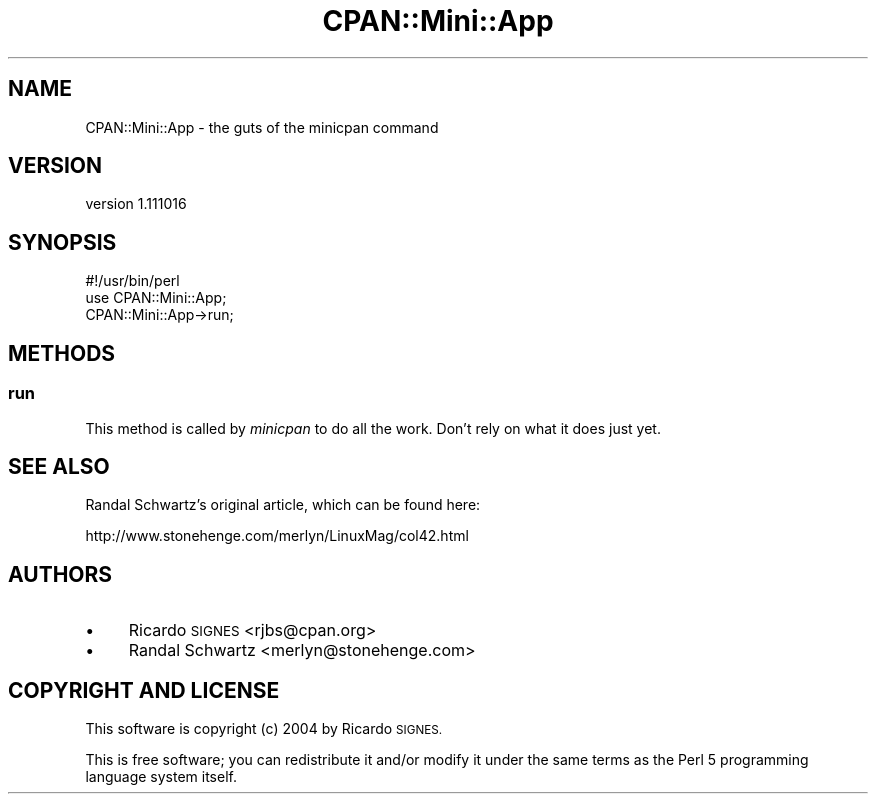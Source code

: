 .\" Automatically generated by Pod::Man 4.14 (Pod::Simple 3.40)
.\"
.\" Standard preamble:
.\" ========================================================================
.de Sp \" Vertical space (when we can't use .PP)
.if t .sp .5v
.if n .sp
..
.de Vb \" Begin verbatim text
.ft CW
.nf
.ne \\$1
..
.de Ve \" End verbatim text
.ft R
.fi
..
.\" Set up some character translations and predefined strings.  \*(-- will
.\" give an unbreakable dash, \*(PI will give pi, \*(L" will give a left
.\" double quote, and \*(R" will give a right double quote.  \*(C+ will
.\" give a nicer C++.  Capital omega is used to do unbreakable dashes and
.\" therefore won't be available.  \*(C` and \*(C' expand to `' in nroff,
.\" nothing in troff, for use with C<>.
.tr \(*W-
.ds C+ C\v'-.1v'\h'-1p'\s-2+\h'-1p'+\s0\v'.1v'\h'-1p'
.ie n \{\
.    ds -- \(*W-
.    ds PI pi
.    if (\n(.H=4u)&(1m=24u) .ds -- \(*W\h'-12u'\(*W\h'-12u'-\" diablo 10 pitch
.    if (\n(.H=4u)&(1m=20u) .ds -- \(*W\h'-12u'\(*W\h'-8u'-\"  diablo 12 pitch
.    ds L" ""
.    ds R" ""
.    ds C` ""
.    ds C' ""
'br\}
.el\{\
.    ds -- \|\(em\|
.    ds PI \(*p
.    ds L" ``
.    ds R" ''
.    ds C`
.    ds C'
'br\}
.\"
.\" Escape single quotes in literal strings from groff's Unicode transform.
.ie \n(.g .ds Aq \(aq
.el       .ds Aq '
.\"
.\" If the F register is >0, we'll generate index entries on stderr for
.\" titles (.TH), headers (.SH), subsections (.SS), items (.Ip), and index
.\" entries marked with X<> in POD.  Of course, you'll have to process the
.\" output yourself in some meaningful fashion.
.\"
.\" Avoid warning from groff about undefined register 'F'.
.de IX
..
.nr rF 0
.if \n(.g .if rF .nr rF 1
.if (\n(rF:(\n(.g==0)) \{\
.    if \nF \{\
.        de IX
.        tm Index:\\$1\t\\n%\t"\\$2"
..
.        if !\nF==2 \{\
.            nr % 0
.            nr F 2
.        \}
.    \}
.\}
.rr rF
.\" ========================================================================
.\"
.IX Title "CPAN::Mini::App 3"
.TH CPAN::Mini::App 3 "2014-08-08" "perl v5.32.0" "User Contributed Perl Documentation"
.\" For nroff, turn off justification.  Always turn off hyphenation; it makes
.\" way too many mistakes in technical documents.
.if n .ad l
.nh
.SH "NAME"
CPAN::Mini::App \- the guts of the minicpan command
.SH "VERSION"
.IX Header "VERSION"
version 1.111016
.SH "SYNOPSIS"
.IX Header "SYNOPSIS"
.Vb 3
\&  #!/usr/bin/perl
\&  use CPAN::Mini::App;
\&  CPAN::Mini::App\->run;
.Ve
.SH "METHODS"
.IX Header "METHODS"
.SS "run"
.IX Subsection "run"
This method is called by \fIminicpan\fR to do all the work.  Don't rely on what it
does just yet.
.SH "SEE ALSO"
.IX Header "SEE ALSO"
Randal Schwartz's original article, which can be found here:
.PP
.Vb 1
\&  http://www.stonehenge.com/merlyn/LinuxMag/col42.html
.Ve
.SH "AUTHORS"
.IX Header "AUTHORS"
.IP "\(bu" 4
Ricardo \s-1SIGNES\s0 <rjbs@cpan.org>
.IP "\(bu" 4
Randal Schwartz <merlyn@stonehenge.com>
.SH "COPYRIGHT AND LICENSE"
.IX Header "COPYRIGHT AND LICENSE"
This software is copyright (c) 2004 by Ricardo \s-1SIGNES.\s0
.PP
This is free software; you can redistribute it and/or modify it under
the same terms as the Perl 5 programming language system itself.
